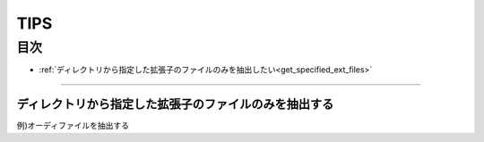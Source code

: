 ========
TIPS
========

目次
=======

- :ref:`ディレクトリから指定した拡張子のファイルのみを抽出したい<get_specified_ext_files>`


-----

.. _get_specified_ext_files:

ディレクトリから指定した拡張子のファイルのみを抽出する
---------------------------------------------------------

例)オーディファイルを抽出する

.. code-block:: objective-c
	:linenos:

	NSArray *extensions = [NSArray arrayWithObjects:@"wav", @"mp3", @"aif", @"flac", @"ogg", nil];
	NSArray *dirContents = [[NSFileManager defaultManager] contentsOfDirectoryAtPath:documentsDirectoryPath error:nil];
	NSArray *files = [dirContents filteredArrayUsingPredicate:[NSPredicate predicateWithFormat:@"pathExtension IN %@", extensions]];



